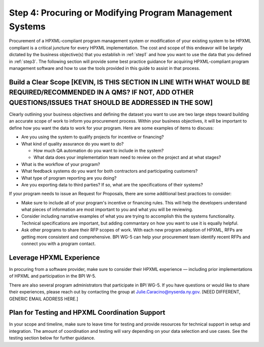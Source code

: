 .. _step4:

Step 4: Procuring or Modifying Program Management Systems
#########################################################

Procurement of a HPXML-compliant program management system or modification of
your existing system to be HPXML compliant is a critical juncture for every
HPXML implementation. The cost and scope of this endeavor will be largely
dictated by the business objective(s) that you establish in :ref:`step1` and how you
want to use the data that you defined in :ref:`step3`. The following section will
provide some best practice guidance for acquiring HPXML-compliant program
management software and how to use the tools provided in this guide to assist
in that process.

Build a Clear Scope [KEVIN, IS THIS SECTION IN LINE WITH WHAT WOULD BE REQUIRED/RECOMMENDED IN A QMS? IF NOT, ADD OTHER QUESTIONS/ISSUES THAT SHOULD BE ADDRESSED IN THE SOW]
*******************

Clearly outlining your business objectives and defining the dataset you want to
use are two large steps toward building an accurate scope of work to inform you
procurement process.  Within your business objectives, it will be important to
define how you want the data to work for your program. Here are some examples
of items to discuss:

* Are you using the system to qualify projects for incentive or financing?
* What kind of quality assurance do you want to do?

  * How much QA automation do you want to include in the system?
  * What data does your implementation team need to review on the project and at what stages?

* What is the workflow of your program?
* What feedback systems do you want for both contractors and participating customers?
* What type of program reporting are you doing?
* Are you exporting data to third parties? If so, what are the specifications of their systems?

If your program needs to issue an Request for Proposals, there are some additional best practices to consider: 

* Make sure to include all of your program's incentive or financing rules.  This will help the developers understand what pieces of information are most important to you and what you will be reviewing.
* Consider including narrative examples of what you are trying to accomplish this the systems functionality.  Technical specifications are important, but adding commantary on how you want to use it is equally helpful. 
* Ask other programs to share their RFP scopes of work.  With each new program adoption of HPXML, RFPs are getting more consistent and comprehensive. BPI WG-5 can help your procurement team identify recent RFPs and connect you with a program contact. 

Leverage HPXML Experience
*************************

In procuring from a software provider, make sure to consider their HPXML
experience — including prior implementations of HPXML and participation in the
BPI W-5.

There are also several program administrators that participate in BPI WG-5. If
you have questions or would like to share their experiences, please reach out by
contacting the group at Julie.Caracino@nyserda.ny.gov. [NEED DIFFERENT, GENERIC EMAIL ADDRESS HERE.]

Plan for Testing and HPXML Coordination Support
***********************************************

In your scope and timeline, make sure to leave time for testing and provide
resources for technical support in setup and integration. The amount of
coordination and testing will vary depending on your data selection and use
cases. See the testing section below for further guidance.

